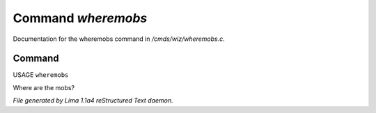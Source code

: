 Command *wheremobs*
********************

Documentation for the wheremobs command in */cmds/wiz/wheremobs.c*.

Command
=======

USAGE ``wheremobs``

Where are the mobs?

.. TAGS: RST



*File generated by Lima 1.1a4 reStructured Text daemon.*
